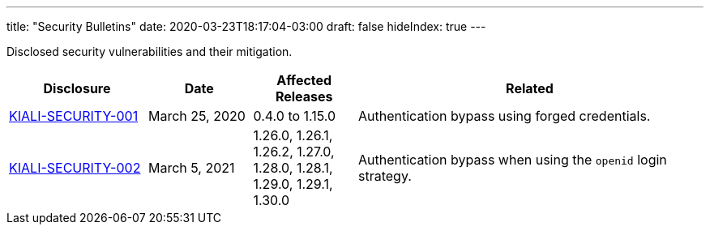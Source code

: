 ---
title: "Security Bulletins"
date: 2020-03-23T18:17:04-03:00
draft: false
hideIndex: true
---

Disclosed security vulnerabilities and their mitigation.

[cols="20%,15%,15%,50%",options="header"]
|===
|Disclosure
|Date
|Affected Releases
|Related

|link:/news/security-bulletins/kiali-security-001[KIALI-SECURITY-001]
|March 25, 2020
|0.4.0 to 1.15.0
|Authentication bypass using forged credentials.

|link:/news/security-bulletins/kiali-security-002[KIALI-SECURITY-002]
|March 5, 2021
|1.26.0, 1.26.1, 1.26.2, 1.27.0, 1.28.0, 1.28.1, 1.29.0, 1.29.1, 1.30.0
|Authentication bypass when using the `openid` login strategy.

|===
